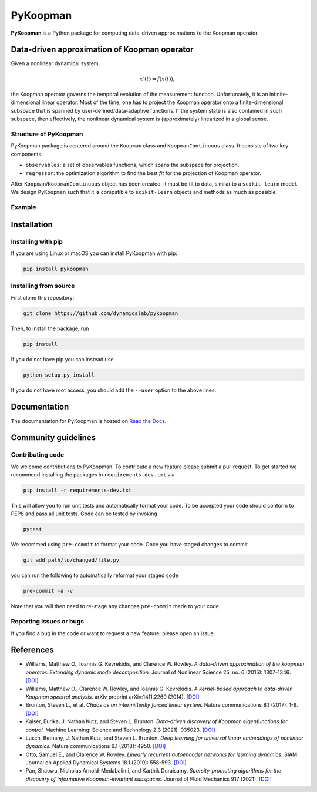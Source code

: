 PyKoopman
=========

|Build| |Docs| |PyPI| |Codecov|

**PyKoopman** is a Python package for computing data-driven approximations to the Koopman operator.

Data-driven approximation of Koopman operator
---------------------------------------------

Given a nonlinear dynamical system,

.. math::

   x'(t) = f(x(t)),

the Koopman operator governs the temporal evolution of the measurement function.
Unfortunately, it is an infinite-dimensional linear operator. Most of the time, one has to
project the Koopman operator onto a finite-dimensional subspace that is spanned by user-defined/data-adaptive functions.
If the system state is also contained in such subspace, then effectively, the nonlinear dynamical system is (approximately)
linearized in a global sense.

Structure of PyKoopman
^^^^^^^^^^^^^^^^^^^^^^
PyKoopman package is centered around the ``Koopman`` class and ``KoopmanContinuous`` class. It consists of two key components

* ``observables``: a set of observables functions, which spans the subspace for projection.

* ``regressor``: the optimization algorithm to find the best `fit` for the projection of Koopman operator.

After ``Koopman``/``KoopmanContinuous`` object has been created, it must be fit to data, similar to a ``scikit-learn`` model.
We design ``PyKoopman`` such that it is compatible to ``scikit-learn`` objects and methods as much as possible.


Example
^^^^^^^



Installation
-------------

Installing with pip
^^^^^^^^^^^^^^^^^^^

If you are using Linux or macOS you can install PyKoopman with pip:

.. code-block:: bash

  pip install pykoopman

Installing from source
^^^^^^^^^^^^^^^^^^^^^^
First clone this repository:

.. code-block:: bash

  git clone https://github.com/dynamicslab/pykoopman

Then, to install the package, run

.. code-block:: bash

  pip install .

If you do not have pip you can instead use

.. code-block:: bash

  python setup.py install

If you do not have root access, you should add the ``--user`` option to the above lines.

Documentation
-------------
The documentation for PyKoopman is hosted on `Read the Docs <https://pykoopman.readthedocs.io/en/latest/>`__.

Community guidelines
--------------------

Contributing code
^^^^^^^^^^^^^^^^^
We welcome contributions to PyKoopman. To contribute a new feature please submit a pull request. To get started we recommend installing the packages in ``requirements-dev.txt`` via

.. code-block:: bash

    pip install -r requirements-dev.txt

This will allow you to run unit tests and automatically format your code. To be accepted your code should conform to PEP8 and pass all unit tests. Code can be tested by invoking

.. code-block:: bash

    pytest

We recommed using ``pre-commit`` to format your code. Once you have staged changes to commit

.. code-block:: bash

    git add path/to/changed/file.py

you can run the following to automatically reformat your staged code

.. code-block:: bash

    pre-commit -a -v

Note that you will then need to re-stage any changes ``pre-commit`` made to your code.

Reporting issues or bugs
^^^^^^^^^^^^^^^^^^^^^^^^
If you find a bug in the code or want to request a new feature, please open an issue.

References
------------

-  Williams, Matthew O., Ioannis G. Kevrekidis, and Clarence W. Rowley.
   *A data–driven approximation of the koopman operator: Extending dynamic mode
   decomposition.* Journal of Nonlinear Science 25, no. 6 (2015): 1307-1346.
   `[DOI] <https://doi.org/10.1007/s00332-015-9258-5>`_

-  Williams, Matthew O., Clarence W. Rowley, and Ioannis G. Kevrekidis.
   *A kernel-based approach to data-driven Koopman spectral analysis.* arXiv
   preprint arXiv:1411.2260 (2014).
   `[DOI] <https://doi.org/10.48550/arXiv.1411.2260>`_

-  Brunton, Steven L., et al. *Chaos as an intermittently forced linear system.*
   Nature communications 8.1 (2017): 1-9.
   `[DOI] <https://doi.org/10.1038/s41467-017-00030-8>`_

-  Kaiser, Eurika, J. Nathan Kutz, and Steven L. Brunton.
   *Data-driven discovery of Koopman eigenfunctions for control.*
   Machine Learning: Science and Technology 2.3 (2021): 035023.
   `[DOI] <https://doi.org/10.1088/2632-2153/abf0f5>`_

-  Lusch, Bethany, J. Nathan Kutz, and Steven L. Brunton.
   *Deep learning for universal linear embeddings of nonlinear dynamics.* Nature
   communications 9.1 (2018): 4950.
   `[DOI] <https://doi.org/10.1038/s41467-018-07210-0>`_

-  Otto, Samuel E., and Clarence W. Rowley. *Linearly recurrent autoencoder networks
   for learning dynamics.* SIAM Journal on Applied Dynamical Systems 18.1 (2019):
   558-593.
   `[DOI] <https://doi.org/10.1137/18M1177846>`_

-  Pan, Shaowu, Nicholas Arnold-Medabalimi, and Karthik Duraisamy.
   *Sparsity-promoting algorithms for the discovery of informative Koopman-invariant
   subspaces.* Journal of Fluid Mechanics 917 (2021).
   `[DOI] <https://doi.org/10.1017/jfm.2021.271>`_


.. |Build| image:: https://github.com/dynamicslab/pykoopman/workflows/Tests/badge.svg
    :target: https://github.com/dynamicslab/pykoopman/actions?query=workflow%3ATests

.. |Docs| image:: https://readthedocs.org/projects/pykoopman/badge/?version=latest
    :target: https://pykoopman.readthedocs.io/en/latest/?badge=latest
    :alt: Documentation Status

.. |PyPI| image:: https://badge.fury.io/py/pykoopman.svg
    :target: https://badge.fury.io/py/pykoopman

.. |Codecov| image:: https://codecov.io/github/dynamicslab/pykoopman/coverage.svg
    :target: https://app.codecov.io/gh/dynamicslab/pykoopman
